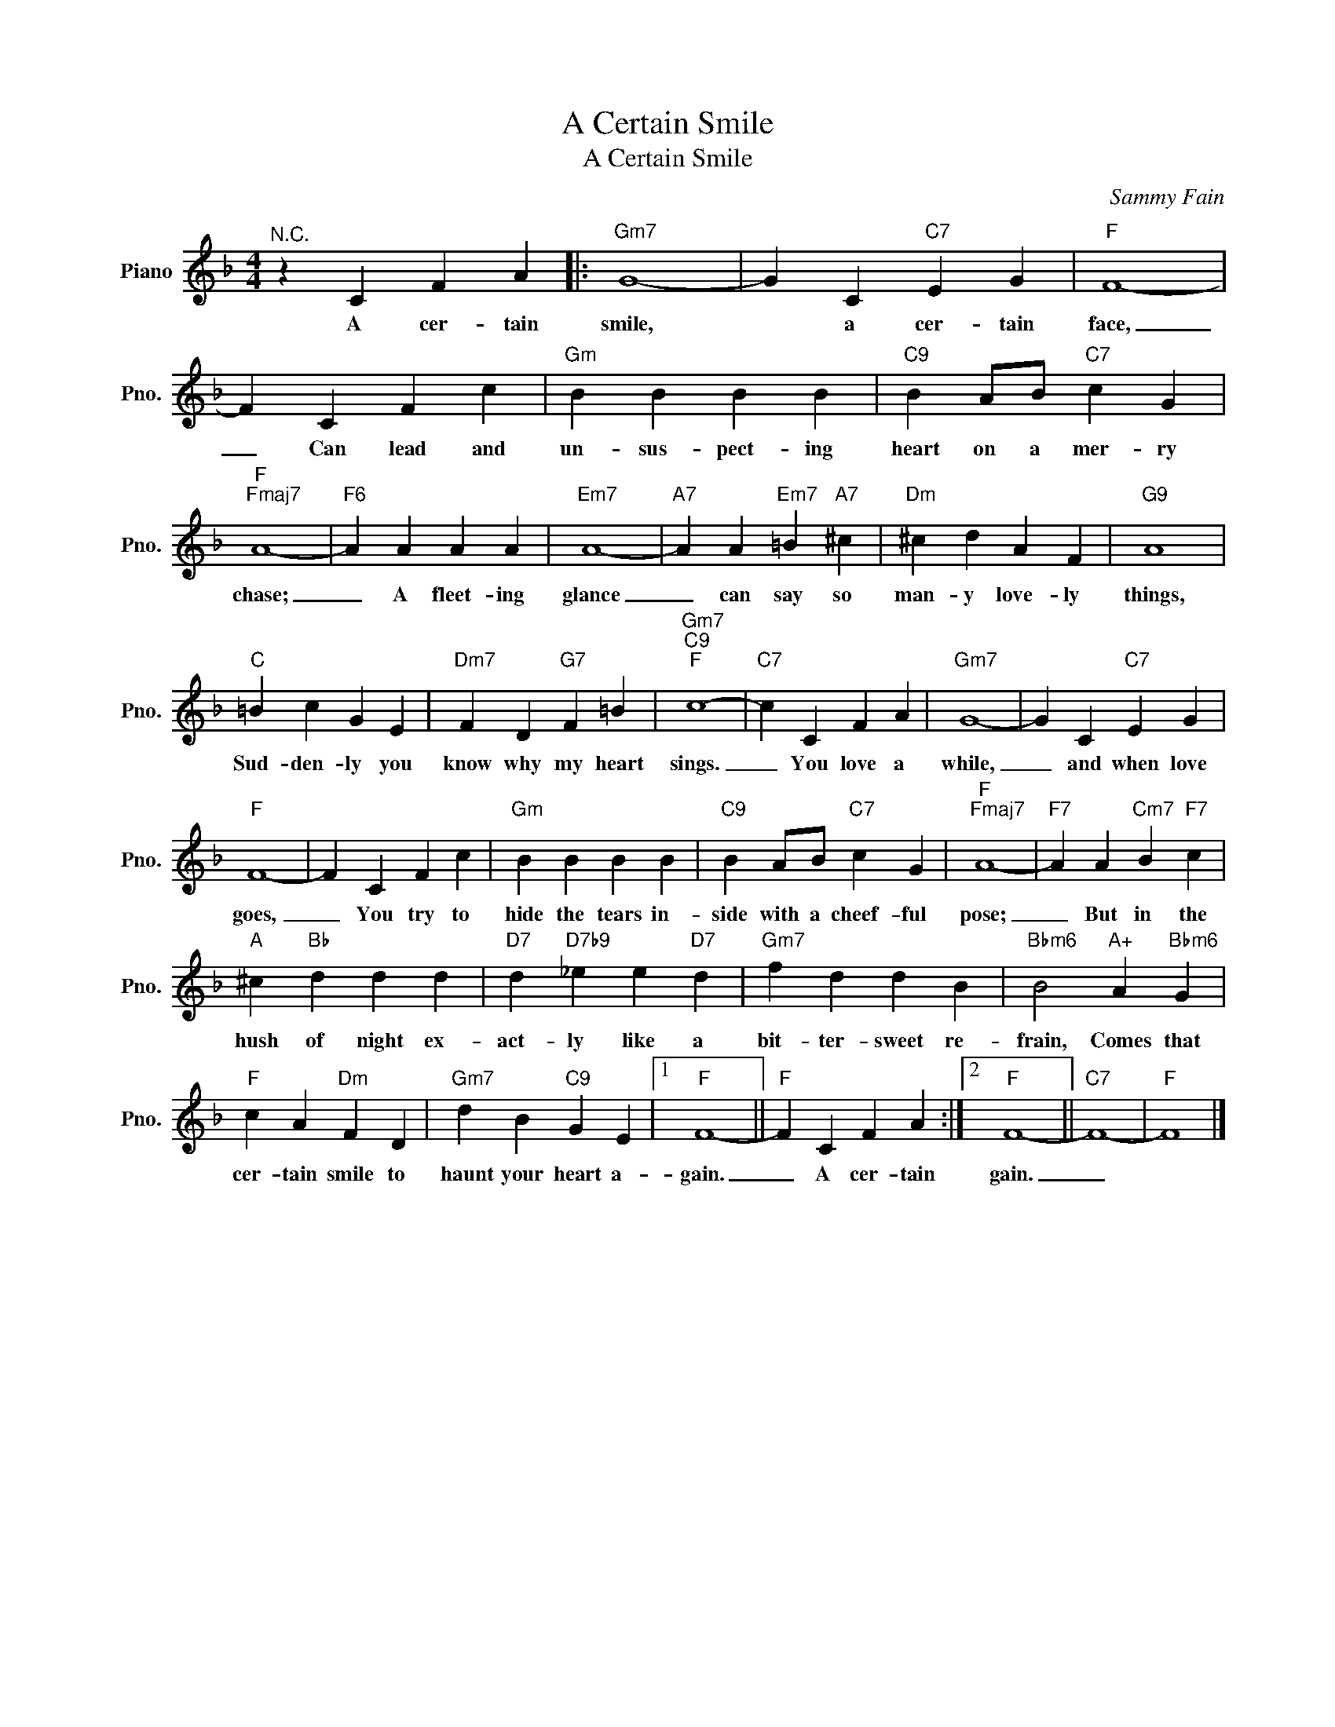 X:1
T:A Certain Smile
T:A Certain Smile
C:Sammy Fain
Z:All Rights Reserved
L:1/4
M:4/4
K:F
V:1 treble nm="Piano" snm="Pno."
%%MIDI program 0
V:1
"^N.C." z C F A |:"Gm7" G4- | G C"C7" E G |"F" F4- | F C F c |"Gm" B B B B |"C9" B A/B/"C7" c G | %7
w: A cer- tain|smile,|* a cer- tain|face,|_ Can lead and|un- sus- pect- ing|heart on a mer- ry|
"F""Fmaj7" A4- |"F6" A A A A |"Em7" A4- |"A7" A A"Em7" =B"A7" ^c |"Dm" ^c d A F |"G9" A4 | %13
w: chase;|_ A fleet- ing|glance|_ can say so|man- y love- ly|things,|
"C" =B c G E |"Dm7" F D"G7" F =B |"Gm7""C9""F" c4- |"C7" c C F A |"Gm7" G4- | G C"C7" E G | %19
w: Sud- den- ly you|know why my heart|sings.|_ You love a|while,|_ and when love|
"F" F4- | F C F c |"Gm" B B B B |"C9" B A/B/"C7" c G |"F""Fmaj7" A4- |"F7" A A"Cm7" B"F7" c | %25
w: goes,|_ You try to|hide the tears in-|side with a cheef- ful|pose;|_ But in the|
"A" ^c"Bb" d d d |"D7" d"D7b9" _e e"D7" d |"Gm7" f d d B |"Bbm6" B2"A+" A"Bbm6" G | %29
w: hush of night ex-|act- ly like a|bit- ter- sweet re-|frain, Comes that|
"F" c A"Dm" F D |"Gm7" d B"C9" G E |1"F" F4- ||"F" F C F A :|2"F" F4- ||"C7" F4- |"F" F4 |] %36
w: cer- tain smile to|haunt your heart a-|gain.|_ A cer- tain|gain.|_||

